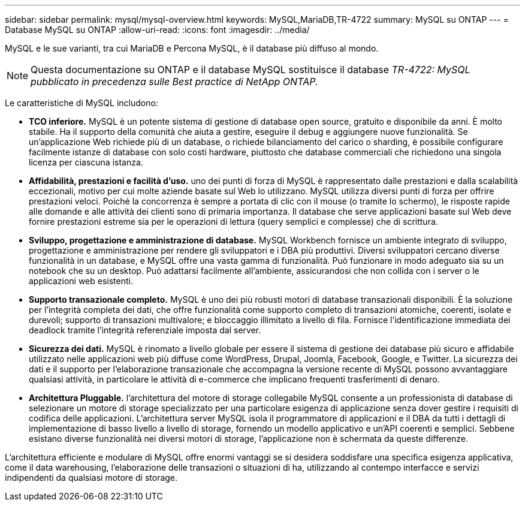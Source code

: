 ---
sidebar: sidebar 
permalink: mysql/mysql-overview.html 
keywords: MySQL,MariaDB,TR-4722 
summary: MySQL su ONTAP 
---
= Database MySQL su ONTAP
:allow-uri-read: 
:icons: font
:imagesdir: ../media/


[role="lead"]
MySQL e le sue varianti, tra cui MariaDB e Percona MySQL, è il database più diffuso al mondo.


NOTE: Questa documentazione su ONTAP e il database MySQL sostituisce il database _TR-4722: MySQL pubblicato in precedenza sulle Best practice di NetApp ONTAP._

Le caratteristiche di MySQL includono:

* *TCO inferiore.* MySQL è un potente sistema di gestione di database open source, gratuito e disponibile da anni. È molto stabile. Ha il supporto della comunità che aiuta a gestire, eseguire il debug e aggiungere nuove funzionalità. Se un'applicazione Web richiede più di un database, o richiede bilanciamento del carico o sharding, è possibile configurare facilmente istanze di database con solo costi hardware, piuttosto che database commerciali che richiedono una singola licenza per ciascuna istanza.
* *Affidabilità, prestazioni e facilità d'uso.* uno dei punti di forza di MySQL è rappresentato dalle prestazioni e dalla scalabilità eccezionali, motivo per cui molte aziende basate sul Web lo utilizzano. MySQL utilizza diversi punti di forza per offrire prestazioni veloci. Poiché la concorrenza è sempre a portata di clic con il mouse (o tramite lo schermo), le risposte rapide alle domande e alle attività dei clienti sono di primaria importanza. Il database che serve applicazioni basate sul Web deve fornire prestazioni estreme sia per le operazioni di lettura (query semplici e complesse) che di scrittura.
* *Sviluppo, progettazione e amministrazione di database.* MySQL Workbench fornisce un ambiente integrato di sviluppo, progettazione e amministrazione per rendere gli sviluppatori e i DBA più produttivi. Diversi sviluppatori cercano diverse funzionalità in un database, e MySQL offre una vasta gamma di funzionalità. Può funzionare in modo adeguato sia su un notebook che su un desktop. Può adattarsi facilmente all'ambiente, assicurandosi che non collida con i server o le applicazioni web esistenti.
* *Supporto transazionale completo.* MySQL è uno dei più robusti motori di database transazionali disponibili. È la soluzione per l'integrità completa dei dati, che offre funzionalità come supporto completo di transazioni atomiche, coerenti, isolate e durevoli; supporto di transazioni multivalore; e bloccaggio illimitato a livello di fila. Fornisce l'identificazione immediata dei deadlock tramite l'integrità referenziale imposta dal server.
* *Sicurezza dei dati.* MySQL è rinomato a livello globale per essere il sistema di gestione dei database più sicuro e affidabile utilizzato nelle applicazioni web più diffuse come WordPress, Drupal, Joomla, Facebook, Google, e Twitter. La sicurezza dei dati e il supporto per l'elaborazione transazionale che accompagna la versione recente di MySQL possono avvantaggiare qualsiasi attività, in particolare le attività di e-commerce che implicano frequenti trasferimenti di denaro.
* *Architettura Pluggable.* l'architettura del motore di storage collegabile MySQL consente a un professionista di database di selezionare un motore di storage specializzato per una particolare esigenza di applicazione senza dover gestire i requisiti di codifica delle applicazioni. L'architettura server MySQL isola il programmatore di applicazioni e il DBA da tutti i dettagli di implementazione di basso livello a livello di storage, fornendo un modello applicativo e un'API coerenti e semplici. Sebbene esistano diverse funzionalità nei diversi motori di storage, l'applicazione non è schermata da queste differenze.


L'architettura efficiente e modulare di MySQL offre enormi vantaggi se si desidera soddisfare una specifica esigenza applicativa, come il data warehousing, l'elaborazione delle transazioni o situazioni di ha, utilizzando al contempo interfacce e servizi indipendenti da qualsiasi motore di storage.
